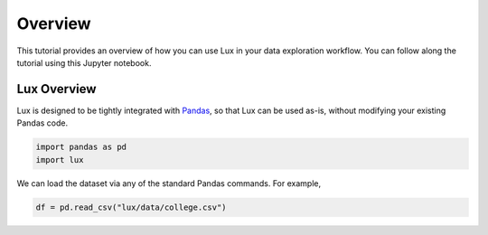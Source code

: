 ********
Overview
********

This tutorial provides an overview of how you can use Lux in your data exploration workflow. 
You can follow along the tutorial using this Jupyter notebook.

Lux Overview
---------------------

Lux is designed to be tightly integrated with `Pandas <https://pandas.pydata.org/>`_, so that Lux can be used as-is, without modifying your existing Pandas code.

.. code-block:: python

    import pandas as pd
    import lux

We can load the dataset via any of the standard Pandas commands. For example, 

.. code-block:: python

    df = pd.read_csv("lux/data/college.csv")
